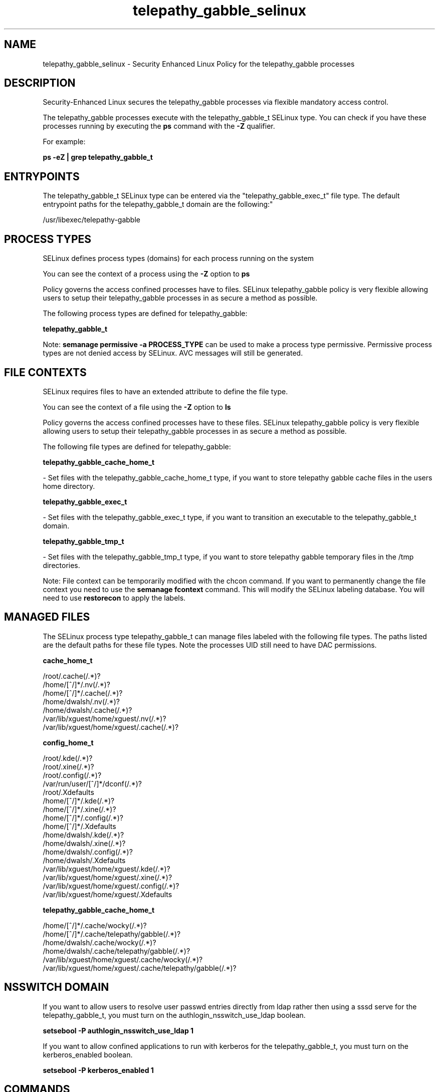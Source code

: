 .TH  "telepathy_gabble_selinux"  "8"  "telepathy_gabble" "dwalsh@redhat.com" "telepathy_gabble SELinux Policy documentation"
.SH "NAME"
telepathy_gabble_selinux \- Security Enhanced Linux Policy for the telepathy_gabble processes
.SH "DESCRIPTION"

Security-Enhanced Linux secures the telepathy_gabble processes via flexible mandatory access control.

The telepathy_gabble processes execute with the telepathy_gabble_t SELinux type. You can check if you have these processes running by executing the \fBps\fP command with the \fB\-Z\fP qualifier. 

For example:

.B ps -eZ | grep telepathy_gabble_t


.SH "ENTRYPOINTS"

The telepathy_gabble_t SELinux type can be entered via the "telepathy_gabble_exec_t" file type.  The default entrypoint paths for the telepathy_gabble_t domain are the following:"

/usr/libexec/telepathy-gabble
.SH PROCESS TYPES
SELinux defines process types (domains) for each process running on the system
.PP
You can see the context of a process using the \fB\-Z\fP option to \fBps\bP
.PP
Policy governs the access confined processes have to files. 
SELinux telepathy_gabble policy is very flexible allowing users to setup their telepathy_gabble processes in as secure a method as possible.
.PP 
The following process types are defined for telepathy_gabble:

.EX
.B telepathy_gabble_t 
.EE
.PP
Note: 
.B semanage permissive -a PROCESS_TYPE 
can be used to make a process type permissive. Permissive process types are not denied access by SELinux. AVC messages will still be generated.

.SH FILE CONTEXTS
SELinux requires files to have an extended attribute to define the file type. 
.PP
You can see the context of a file using the \fB\-Z\fP option to \fBls\bP
.PP
Policy governs the access confined processes have to these files. 
SELinux telepathy_gabble policy is very flexible allowing users to setup their telepathy_gabble processes in as secure a method as possible.
.PP 
The following file types are defined for telepathy_gabble:


.EX
.PP
.B telepathy_gabble_cache_home_t 
.EE

- Set files with the telepathy_gabble_cache_home_t type, if you want to store telepathy gabble cache files in the users home directory.


.EX
.PP
.B telepathy_gabble_exec_t 
.EE

- Set files with the telepathy_gabble_exec_t type, if you want to transition an executable to the telepathy_gabble_t domain.


.EX
.PP
.B telepathy_gabble_tmp_t 
.EE

- Set files with the telepathy_gabble_tmp_t type, if you want to store telepathy gabble temporary files in the /tmp directories.


.PP
Note: File context can be temporarily modified with the chcon command.  If you want to permanently change the file context you need to use the 
.B semanage fcontext 
command.  This will modify the SELinux labeling database.  You will need to use
.B restorecon
to apply the labels.

.SH "MANAGED FILES"

The SELinux process type telepathy_gabble_t can manage files labeled with the following file types.  The paths listed are the default paths for these file types.  Note the processes UID still need to have DAC permissions.

.br
.B cache_home_t

	/root/\.cache(/.*)?
.br
	/home/[^/]*/\.nv(/.*)?
.br
	/home/[^/]*/\.cache(/.*)?
.br
	/home/dwalsh/\.nv(/.*)?
.br
	/home/dwalsh/\.cache(/.*)?
.br
	/var/lib/xguest/home/xguest/\.nv(/.*)?
.br
	/var/lib/xguest/home/xguest/\.cache(/.*)?
.br

.br
.B config_home_t

	/root/\.kde(/.*)?
.br
	/root/\.xine(/.*)?
.br
	/root/\.config(/.*)?
.br
	/var/run/user/[^/]*/dconf(/.*)?
.br
	/root/\.Xdefaults
.br
	/home/[^/]*/\.kde(/.*)?
.br
	/home/[^/]*/\.xine(/.*)?
.br
	/home/[^/]*/\.config(/.*)?
.br
	/home/[^/]*/\.Xdefaults
.br
	/home/dwalsh/\.kde(/.*)?
.br
	/home/dwalsh/\.xine(/.*)?
.br
	/home/dwalsh/\.config(/.*)?
.br
	/home/dwalsh/\.Xdefaults
.br
	/var/lib/xguest/home/xguest/\.kde(/.*)?
.br
	/var/lib/xguest/home/xguest/\.xine(/.*)?
.br
	/var/lib/xguest/home/xguest/\.config(/.*)?
.br
	/var/lib/xguest/home/xguest/\.Xdefaults
.br

.br
.B telepathy_gabble_cache_home_t

	/home/[^/]*/\.cache/wocky(/.*)?
.br
	/home/[^/]*/\.cache/telepathy/gabble(/.*)?
.br
	/home/dwalsh/\.cache/wocky(/.*)?
.br
	/home/dwalsh/\.cache/telepathy/gabble(/.*)?
.br
	/var/lib/xguest/home/xguest/\.cache/wocky(/.*)?
.br
	/var/lib/xguest/home/xguest/\.cache/telepathy/gabble(/.*)?
.br

.SH NSSWITCH DOMAIN

.PP
If you want to allow users to resolve user passwd entries directly from ldap rather then using a sssd serve for the telepathy_gabble_t, you must turn on the authlogin_nsswitch_use_ldap boolean.

.EX
.B setsebool -P authlogin_nsswitch_use_ldap 1
.EE

.PP
If you want to allow confined applications to run with kerberos for the telepathy_gabble_t, you must turn on the kerberos_enabled boolean.

.EX
.B setsebool -P kerberos_enabled 1
.EE

.SH "COMMANDS"
.B semanage fcontext
can also be used to manipulate default file context mappings.
.PP
.B semanage permissive
can also be used to manipulate whether or not a process type is permissive.
.PP
.B semanage module
can also be used to enable/disable/install/remove policy modules.

.PP
.B system-config-selinux 
is a GUI tool available to customize SELinux policy settings.

.SH AUTHOR	
This manual page was auto-generated by genman.py.

.SH "SEE ALSO"
selinux(8), telepathy_gabble(8), semanage(8), restorecon(8), chcon(1)
, telepathy_idle_selinux(8), telepathy_logger_selinux(8), telepathy_mission_control_selinux(8), telepathy_msn_selinux(8), telepathy_salut_selinux(8), telepathy_sofiasip_selinux(8), telepathy_stream_engine_selinux(8), telepathy_sunshine_selinux(8)